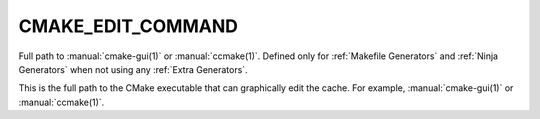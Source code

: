 CMAKE_EDIT_COMMAND
------------------

Full path to :manual:`cmake-gui(1)` or :manual:`ccmake(1)`.  Defined only for
:ref:`Makefile Generators` and :ref:`Ninja Generators` when not using any
:ref:`Extra Generators`.

This is the full path to the CMake executable that can graphically
edit the cache.  For example, :manual:`cmake-gui(1)` or :manual:`ccmake(1)`.
